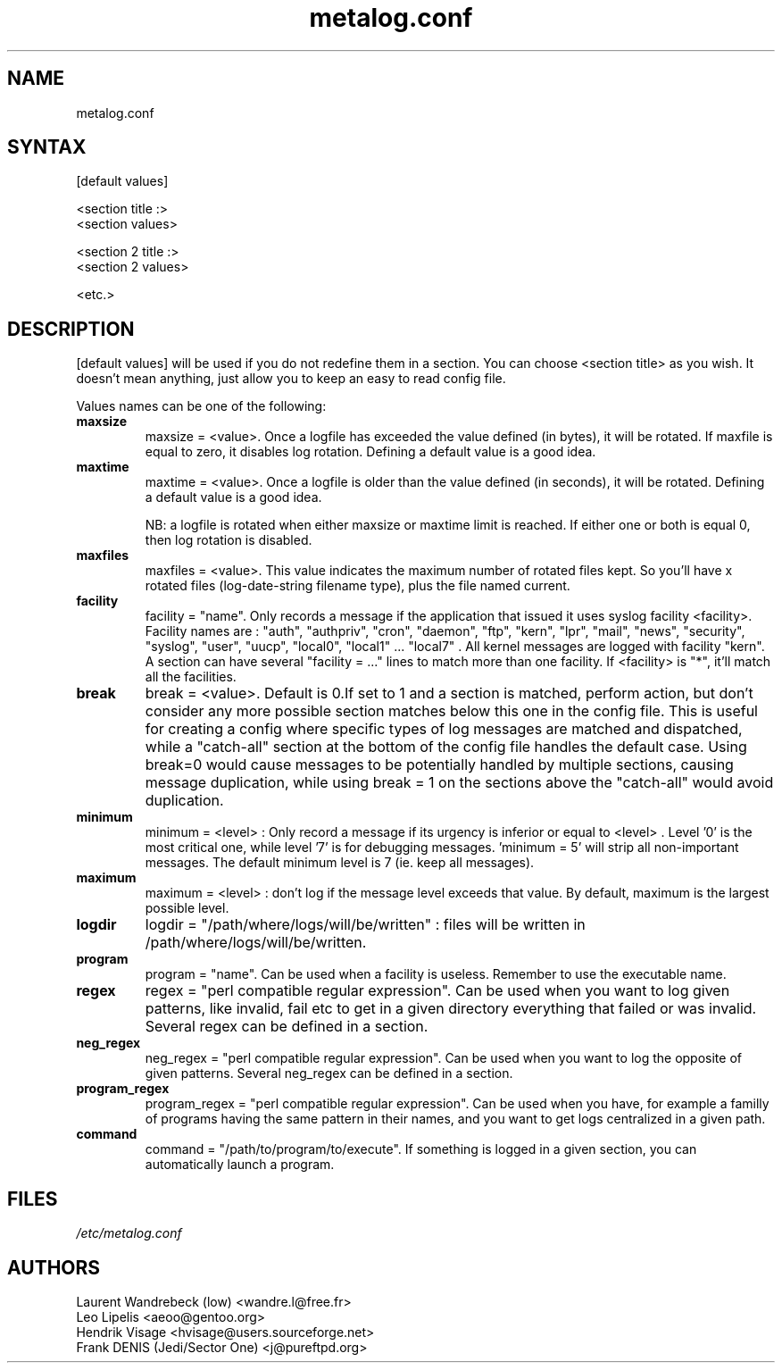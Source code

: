 .TH "metalog.conf" "5" "0.8" "Frank DENIS" "Metalog configuration file"
.SH "NAME"
metalog.conf
.SH "SYNTAX"
[default values]

.br
<section title :>
.br
<section values>

.br
<section 2 title :>
.br
<section 2 values>

.br
<etc.>
.br
.SH "DESCRIPTION"
.LP 
[default values] will be used if you do not redefine them in a section.
You can choose <section title> as you wish. It doesn't mean anything, just
allow you to keep an easy to read config file.

Values names can be one of the following:
.LP
.TP
\fBmaxsize\fR
maxsize = <value>. Once a logfile has exceeded the value defined (in bytes), it
will be rotated. If maxfile is equal to zero, it disables log rotation. Defining
a default value is a good idea.
.LP
.TP
\fBmaxtime\fR
maxtime = <value>. Once a logfile is older than the value defined (in seconds),
it will be rotated. Defining a default value is a good idea. 
.br

NB: a logfile is rotated when either maxsize or maxtime limit is
reached. If either one or both is equal 0, then log rotation is disabled.
.LP
.TP
\fBmaxfiles\fR
maxfiles = <value>. This value indicates the maximum number of rotated files
kept. So you'll have x rotated files (log-date-string filename type), plus the
file named current.
.LP
.TP
\fBfacility\fR
facility = "name". Only records a message if the application that issued it
uses syslog facility <facility>. Facility names are : "auth", "authpriv",
"cron", "daemon", "ftp", "kern", "lpr", "mail", "news", "security", "syslog",
"user", "uucp", "local0", "local1" ... "local7" . All kernel messages are logged
with facility "kern". A section can have several "facility = ..." lines to match
more than one facility. If <facility> is "*", it'll match all the facilities.
.LP
.TP
\fBbreak\fR
break = <value>. Default is 0.If set to 1 and a section is matched, perform
action, but don't consider any more possible section matches below this one in
the config file. This is useful for creating a config where specific types of
log messages are matched and dispatched, while a "catch-all" section at the
bottom of the config file handles the default case.  Using break=0 would cause
messages to be potentially handled by multiple sections, causing message
duplication, while using break = 1 on the sections above the "catch-all" would
avoid duplication.
.LP
.TP
\fBminimum\fR
minimum = <level> : Only record a message if its urgency is inferior or equal to
<level> . Level '0' is the most critical one, while level '7' is for debugging
messages. 'minimum = 5' will strip all non-important messages. The default
minimum level is 7 (ie. keep all messages).
.LP
.TP
\fBmaximum\fR
maximum = <level> : don't log if the message level exceeds that value. By
default, maximum is the largest possible level.
.LP
.TP
\fBlogdir\fR
logdir = "/path/where/logs/will/be/written" : files will be written in
/path/where/logs/will/be/written.
.LP
.TP
\fBprogram\fR
program = "name". Can be used when a facility is useless. Remember to use
the executable name.
.LP
.TP
\fBregex\fR
regex = "perl compatible regular expression". Can be used when you want to log
given patterns, like invalid, fail etc to get in a given directory everything
that failed or was invalid. Several regex can be defined in a section.
.LP
.TP
\fBneg_regex\fR
neg_regex = "perl compatible regular expression". Can be used when you want to log
the opposite of given patterns. Several neg_regex can be defined in a section.
.LP
.TP
\fBprogram_regex\fR
program_regex = "perl compatible regular expression". Can be used when you have,
for example a familly of programs having the same pattern in their names, and
you want to get logs centralized in a given path.
.LP
.TP
\fBcommand\fR
command = "/path/to/program/to/execute". If something is logged in a given section,
you can automatically launch a program.
.SH "FILES"
.LP 
\fI/etc/metalog.conf\fP 
.br
.SH "AUTHORS"
.LP
Laurent Wandrebeck (low) <wandre.l@free.fr>
.br
Leo Lipelis <aeoo@gentoo.org>
.br
Hendrik Visage <hvisage@users.sourceforge.net>
.br
Frank DENIS (Jedi/Sector One) <j@pureftpd.org>
